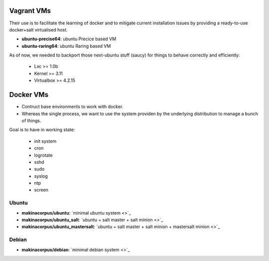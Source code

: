 Vagrant VMs
============
Their use is to facilitate the learning of docker and to mitigate current
installation issues by providing a ready-to-use docker+salt virtualised host.

- **ubuntu-precise64**: ubuntu Precice based VM
- **ubuntu-raring64**: ubuntu Raring based VM

As of now, we needed to backport those next-ubuntu stuff (saucy) for things to behave correctly and efficiently:

    - Lxc >= 1.0b
    - Kernel >= 3.11
    - Virtualbox >= 4.2.15


Docker VMs
==========
- Contruct base environments to work with docker.
- Whereas the single process, we want to use the system providen by the
  underlying distribution to manage a bunch of things.

Goal is to have in working state:

    - init system
    - cron
    - logrotate
    - sshd
    - sudo
    - syslog
    - ntp
    - screen

Ubuntu
------------
- **makinacorpus/ubuntu**: `minimal ubuntu system <>`_
- **makinacorpus/ubuntu_salt**: `ubuntu + salt master + salt minion <>`_
- **makinacorpus/ubuntu_mastersalt**: `ubuntu + salt master + salt minion + mastersalt minion <>`_

Debian
--------
- **makinacorpus/debian**: `minimal debian system <>`_

